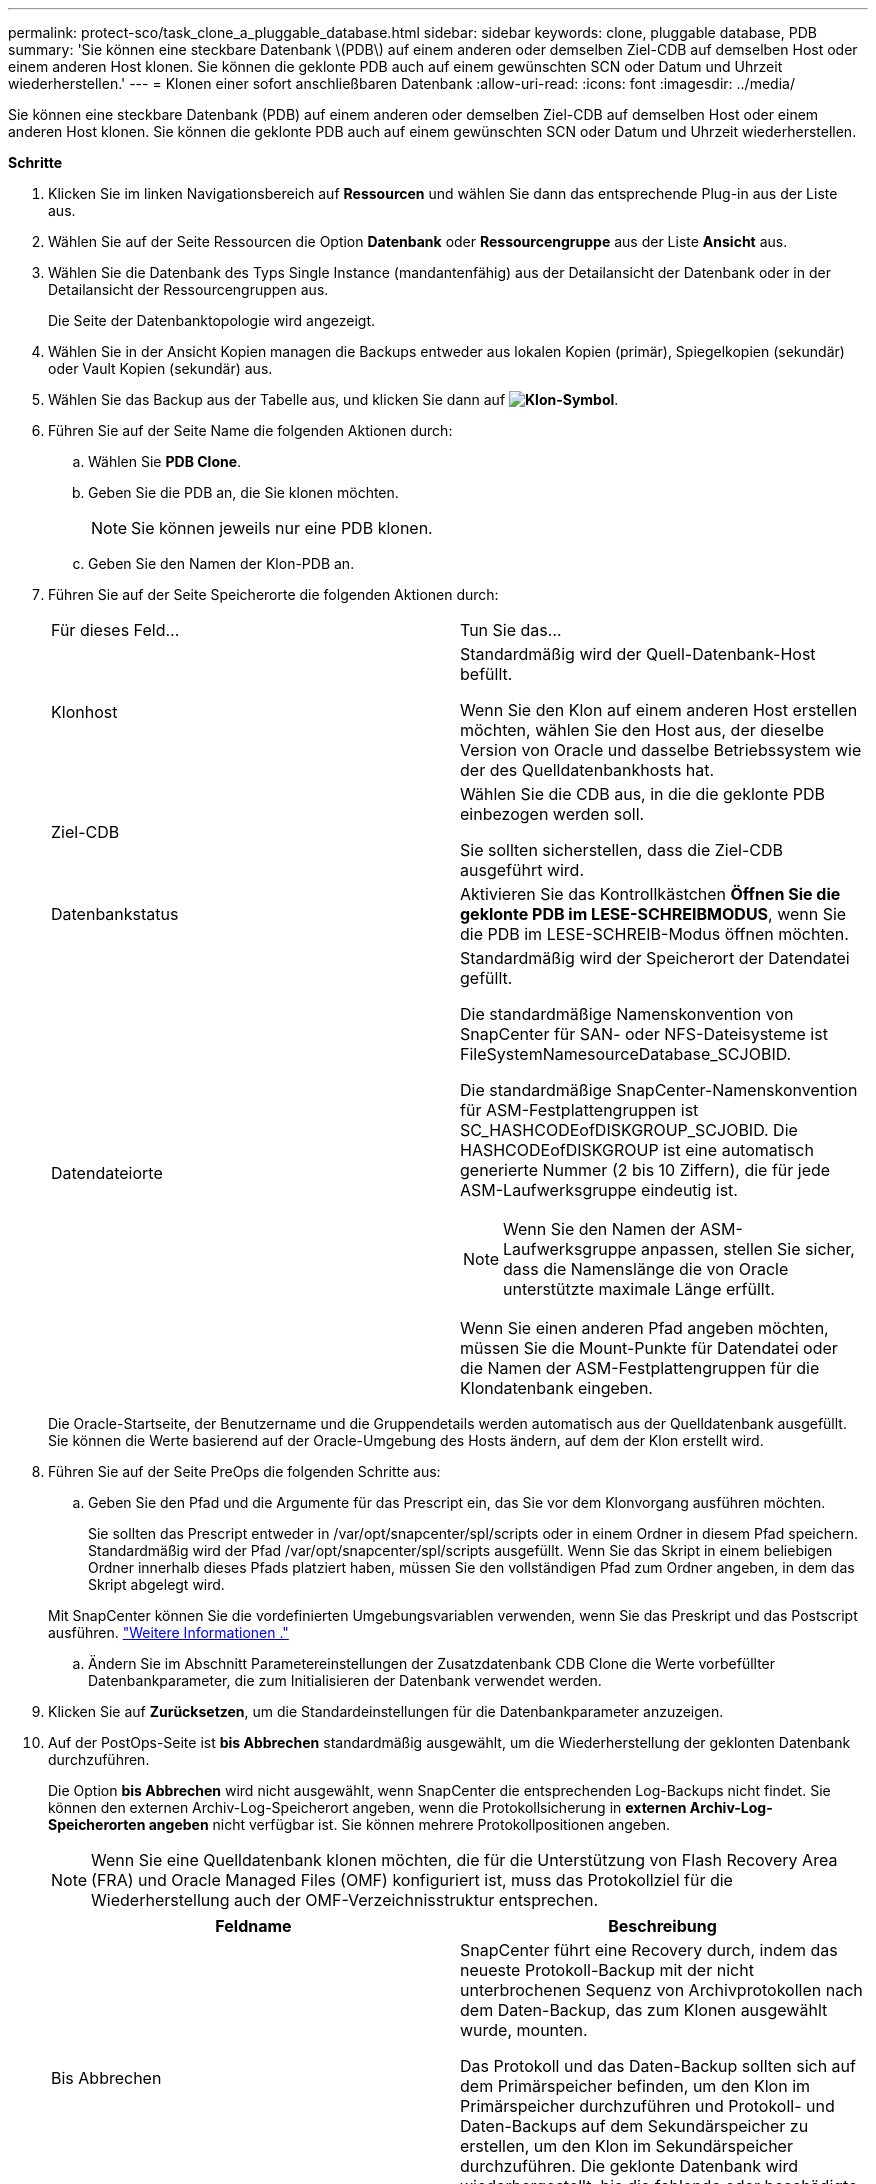 ---
permalink: protect-sco/task_clone_a_pluggable_database.html 
sidebar: sidebar 
keywords: clone, pluggable database, PDB 
summary: 'Sie können eine steckbare Datenbank \(PDB\) auf einem anderen oder demselben Ziel-CDB auf demselben Host oder einem anderen Host klonen. Sie können die geklonte PDB auch auf einem gewünschten SCN oder Datum und Uhrzeit wiederherstellen.' 
---
= Klonen einer sofort anschließbaren Datenbank
:allow-uri-read: 
:icons: font
:imagesdir: ../media/


[role="lead"]
Sie können eine steckbare Datenbank (PDB) auf einem anderen oder demselben Ziel-CDB auf demselben Host oder einem anderen Host klonen. Sie können die geklonte PDB auch auf einem gewünschten SCN oder Datum und Uhrzeit wiederherstellen.

*Schritte*

. Klicken Sie im linken Navigationsbereich auf *Ressourcen* und wählen Sie dann das entsprechende Plug-in aus der Liste aus.
. Wählen Sie auf der Seite Ressourcen die Option *Datenbank* oder *Ressourcengruppe* aus der Liste *Ansicht* aus.
. Wählen Sie die Datenbank des Typs Single Instance (mandantenfähig) aus der Detailansicht der Datenbank oder in der Detailansicht der Ressourcengruppen aus.
+
Die Seite der Datenbanktopologie wird angezeigt.

. Wählen Sie in der Ansicht Kopien managen die Backups entweder aus lokalen Kopien (primär), Spiegelkopien (sekundär) oder Vault Kopien (sekundär) aus.
. Wählen Sie das Backup aus der Tabelle aus, und klicken Sie dann auf *image:../media/clone_icon.gif["Klon-Symbol"]*.
. Führen Sie auf der Seite Name die folgenden Aktionen durch:
+
.. Wählen Sie *PDB Clone*.
.. Geben Sie die PDB an, die Sie klonen möchten.
+

NOTE: Sie können jeweils nur eine PDB klonen.

.. Geben Sie den Namen der Klon-PDB an.


. Führen Sie auf der Seite Speicherorte die folgenden Aktionen durch:
+
|===


| Für dieses Feld... | Tun Sie das... 


 a| 
Klonhost
 a| 
Standardmäßig wird der Quell-Datenbank-Host befüllt.

Wenn Sie den Klon auf einem anderen Host erstellen möchten, wählen Sie den Host aus, der dieselbe Version von Oracle und dasselbe Betriebssystem wie der des Quelldatenbankhosts hat.



 a| 
Ziel-CDB
 a| 
Wählen Sie die CDB aus, in die die geklonte PDB einbezogen werden soll.

Sie sollten sicherstellen, dass die Ziel-CDB ausgeführt wird.



 a| 
Datenbankstatus
 a| 
Aktivieren Sie das Kontrollkästchen *Öffnen Sie die geklonte PDB im LESE-SCHREIBMODUS*, wenn Sie die PDB im LESE-SCHREIB-Modus öffnen möchten.



 a| 
Datendateiorte
 a| 
Standardmäßig wird der Speicherort der Datendatei gefüllt.

Die standardmäßige Namenskonvention von SnapCenter für SAN- oder NFS-Dateisysteme ist FileSystemNamesourceDatabase_SCJOBID.

Die standardmäßige SnapCenter-Namenskonvention für ASM-Festplattengruppen ist SC_HASHCODEofDISKGROUP_SCJOBID. Die HASHCODEofDISKGROUP ist eine automatisch generierte Nummer (2 bis 10 Ziffern), die für jede ASM-Laufwerksgruppe eindeutig ist.


NOTE: Wenn Sie den Namen der ASM-Laufwerksgruppe anpassen, stellen Sie sicher, dass die Namenslänge die von Oracle unterstützte maximale Länge erfüllt.

Wenn Sie einen anderen Pfad angeben möchten, müssen Sie die Mount-Punkte für Datendatei oder die Namen der ASM-Festplattengruppen für die Klondatenbank eingeben.

|===
+
Die Oracle-Startseite, der Benutzername und die Gruppendetails werden automatisch aus der Quelldatenbank ausgefüllt. Sie können die Werte basierend auf der Oracle-Umgebung des Hosts ändern, auf dem der Klon erstellt wird.

. Führen Sie auf der Seite PreOps die folgenden Schritte aus:
+
.. Geben Sie den Pfad und die Argumente für das Prescript ein, das Sie vor dem Klonvorgang ausführen möchten.
+
Sie sollten das Prescript entweder in /var/opt/snapcenter/spl/scripts oder in einem Ordner in diesem Pfad speichern. Standardmäßig wird der Pfad /var/opt/snapcenter/spl/scripts ausgefüllt. Wenn Sie das Skript in einem beliebigen Ordner innerhalb dieses Pfads platziert haben, müssen Sie den vollständigen Pfad zum Ordner angeben, in dem das Skript abgelegt wird.

+
Mit SnapCenter können Sie die vordefinierten Umgebungsvariablen verwenden, wenn Sie das Preskript und das Postscript ausführen. link:../protect-sco/predefined-environment-variables-prescript-postscript-clone.html["Weitere Informationen ."^]

.. Ändern Sie im Abschnitt Parametereinstellungen der Zusatzdatenbank CDB Clone die Werte vorbefüllter Datenbankparameter, die zum Initialisieren der Datenbank verwendet werden.


. Klicken Sie auf *Zurücksetzen*, um die Standardeinstellungen für die Datenbankparameter anzuzeigen.
. Auf der PostOps-Seite ist *bis Abbrechen* standardmäßig ausgewählt, um die Wiederherstellung der geklonten Datenbank durchzuführen.
+
Die Option *bis Abbrechen* wird nicht ausgewählt, wenn SnapCenter die entsprechenden Log-Backups nicht findet. Sie können den externen Archiv-Log-Speicherort angeben, wenn die Protokollsicherung in *externen Archiv-Log-Speicherorten angeben* nicht verfügbar ist. Sie können mehrere Protokollpositionen angeben.

+

NOTE: Wenn Sie eine Quelldatenbank klonen möchten, die für die Unterstützung von Flash Recovery Area (FRA) und Oracle Managed Files (OMF) konfiguriert ist, muss das Protokollziel für die Wiederherstellung auch der OMF-Verzeichnisstruktur entsprechen.

+
|===
| Feldname | Beschreibung 


 a| 
Bis Abbrechen
 a| 
SnapCenter führt eine Recovery durch, indem das neueste Protokoll-Backup mit der nicht unterbrochenen Sequenz von Archivprotokollen nach dem Daten-Backup, das zum Klonen ausgewählt wurde, mounten.

Das Protokoll und das Daten-Backup sollten sich auf dem Primärspeicher befinden, um den Klon im Primärspeicher durchzuführen und Protokoll- und Daten-Backups auf dem Sekundärspeicher zu erstellen, um den Klon im Sekundärspeicher durchzuführen. Die geklonte Datenbank wird wiederhergestellt, bis die fehlende oder beschädigte Protokolldatei vorliegt.



 a| 
Datum und Uhrzeit
 a| 
SnapCenter stellt die Datenbank bis zu einem festgelegten Datum und einer bestimmten Uhrzeit wieder her.


NOTE: Die Zeit kann im 24-Stunden-Format angegeben werden.



 a| 
Bis SCN (Systemänderungsnummer)
 a| 
SnapCenter stellt die Datenbank bis zu einer angegebenen Systemänderungsnummer (SCN) wieder her.



 a| 
Geben Sie externe Archivprotokolle an
 a| 
Geben Sie den Speicherort des externen Archivprotokolls an.



 a| 
Neue DBID erstellen
 a| 
Standardmäßig ist das Kontrollkästchen Neue DBID* erstellen nicht für die Zusatzklondatenbank ausgewählt.

Aktivieren Sie das Kontrollkästchen, wenn Sie eine eindeutige Nummer (DBID) für die zusätzliche geklonte Datenbank generieren möchten, die sie von der Quelldatenbank unterscheidet.



 a| 
Erstellen Sie eine tempfile für temporäre Tablespaces
 a| 
Aktivieren Sie das Kontrollkästchen, wenn Sie eine tempfile für den standardmäßigen temporären Tablespace der geklonten Datenbank erstellen möchten.

Wenn das Kontrollkästchen nicht aktiviert ist, wird der Datenbankklon ohne die tempfile erstellt.



 a| 
Geben Sie beim Erstellen eines Klons sql-Einträge ein, die angewendet werden sollen
 a| 
Fügen Sie die sql-Einträge hinzu, die Sie beim Erstellen des Klons anwenden möchten.



 a| 
Geben Sie Skripte ein, die nach dem Klonvorgang ausgeführt werden sollen
 a| 
Geben Sie den Pfad und die Argumente des Postskripts an, die Sie nach dem Klonvorgang ausführen möchten.

Das Postscript sollte entweder in _/var/opt/snapcenter/spl/scripts_ oder in einem Ordner in diesem Pfad gespeichert werden.

Standardmäßig ist der Pfad _/var/opt/snapcenter/spl/scripts_ ausgefüllt. Wenn Sie das Skript in einem beliebigen Ordner innerhalb dieses Pfads platziert haben, müssen Sie den vollständigen Pfad zum Ordner angeben, in dem das Skript abgelegt wird.


NOTE: Falls der Klonvorgang fehlschlägt, werden Postskripte nicht ausgeführt und Bereinigungstätigkeiten werden direkt ausgelöst.

|===
. Wählen Sie auf der Benachrichtigungsseite aus der Dropdown-Liste *E-Mail-Präferenz* die Szenarien aus, in denen Sie die E-Mails versenden möchten.
+
Außerdem müssen Sie die E-Mail-Adressen für Absender und Empfänger sowie den Betreff der E-Mail angeben. Wenn Sie den Bericht über den ausgeführten Klonvorgang anhängen möchten, wählen Sie *Job-Bericht anhängen* aus.

+

NOTE: Für eine E-Mail-Benachrichtigung müssen Sie die SMTP-Serverdetails entweder mit der GUI oder mit dem PowerShell-Befehlssatz Set-SmtpServer angegeben haben.

. Überprüfen Sie die Zusammenfassung und klicken Sie dann auf *Fertig stellen*.
. Überwachen Sie den Fortschritt des Vorgangs, indem Sie auf *Monitor* > *Jobs* klicken.


*Nach Ihrer Beendigung*

Wenn Sie eine Sicherung der geklonten PDB erstellen möchten, sollten Sie die Ziel-CDB dort sichern, wo die PDB geklont wird, da eine Sicherung nur der geklonten PDB nicht möglich ist. Sie sollten eine sekundäre Beziehung für das Ziel-CDB erstellen, wenn Sie die Sicherung mit einer sekundären Beziehung erstellen möchten.

In einem RAC-Setup ist der Speicher für geklonte PDB nur mit dem Knoten verbunden, auf dem der PDB-Klon ausgeführt wurde. Die PDBs auf den anderen Knoten des RAC befinden sich im MOUNT-Status. Wenn Sie möchten, dass die geklonte PDB von den anderen Nodes aus zugänglich ist, sollten Sie den Storage manuell den anderen Nodes zuweisen.

*Weitere Informationen*

* https://["Die Wiederherstellung oder das Klonen schlägt mit der ORA-00308-Fehlermeldung fehl"^]
* https://["Anpassbare Parameter für Backup-, Wiederherstellungs- und Klonvorgänge auf AIX-Systemen"^]


